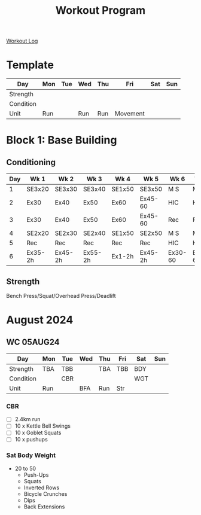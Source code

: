 :PROPERTIES:
:ID:       6c025d0d-7525-4763-8d25-c6b4d47c425a
:END:
#+title: Workout Program
[[id:f2811037-0ccc-46e4-80e6-476a8811335c][Workout Log]]
* Template
| Day       | Mon | Tue | Wed | Thu | Fri      | Sat | Sun |
|-----------+-----+-----+-----+-----+----------+-----+-----|
| Strength  |     |     |     |     |          |     |     |
| Condition |     |     |     |     |          |     |     |
| Unit      | Run |     | Run | Run | Movement |     |     |

* Block 1: Base Building
** Conditioning
| Day | Wk 1    | Wk 2    | Wk 3    | Wk 4   | Wk 5    | Wk 6    | Wk 7    | Wk 8    |
|-----+---------+---------+---------+--------+---------+---------+---------+---------|
|   1 | SE3x20  | SE3x30  | SE3x40  | SE1x50 | SE3x50  | M S     | M S     | M S     |
|   2 | Ex30    | Ex40    | Ex50    | Ex60   | Ex45-60 | HIC     | HIC     | HIC     |
|   3 | Ex30    | Ex40    | Ex50    | Ex60   | Ex45-60 | Rec     | Rec     | Rec     |
|   4 | SE2x20  | SE2x30  | SE2x40  | SE1x50 | SE2x50  | M S     | M S     | M S     |
|   5 | Rec     | Rec     | Rec     | Rec    | Rec     | HIC     | HIC     | HIC     |
|   6 | Ex35-2h | Ex45-2h | Ex55-2h | Ex1-2h | Ex45-2h | Ex30-60 | Ex30-60 | Ex30-60 |
** Strength
Bench Press/Squat/Overhead Press/Deadlift

* August 2024
** WC 05AUG24
| Day       | Mon | Tue | Wed | Thu | Fri | Sat | Sun |
|-----------+-----+-----+-----+-----+-----+-----+-----|
| Strength  | TBA | TBB |     | TBA | TBB | BDY |     |
| Condition |     | CBR |     |     |     | WGT |     |
| Unit      | Run |     | BFA | Run | Str |     |     |
*** CBR
 - [ ] 2.4km run
 - [ ] 10 x Kettle Bell Swings
 - [ ] 10 x Goblet Squats
 - [ ] 10 x pushups
*** Sat Body Weight
 - 20 to 50
   - Push-Ups
   - Squats
   - Inverted Rows
   - Bicycle Crunches
   - Dips
   - Back Extensions

